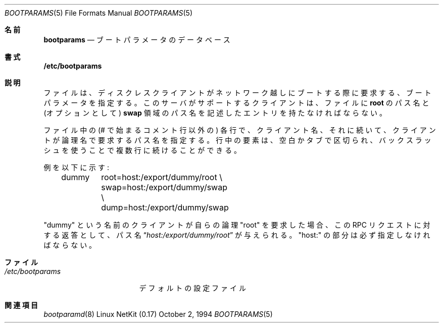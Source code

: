 .\"
.\" Copyright (c) 1994 Gordon W. Ross
.\" All rights reserved.
.\"
.\" Redistribution and use in source and binary forms, with or without
.\" modification, are permitted provided that the following conditions
.\" are met:
.\" 1. Redistributions of source code must retain the above copyright
.\"    notice, this list of conditions and the following disclaimer.
.\" 2. Redistributions in binary form must reproduce the above copyright
.\"    notice, this list of conditions and the following disclaimer in the
.\"    documentation and/or other materials provided with the distribution.
.\" 3. The name of the author may not be used to endorse or promote products
.\"    derived from this software without specific prior written permission.
.\"
.\" THIS SOFTWARE IS PROVIDED BY THE AUTHOR ``AS IS'' AND ANY EXPRESS OR
.\" IMPLIED WARRANTIES, INCLUDING, BUT NOT LIMITED TO, THE IMPLIED WARRANTIES
.\" OF MERCHANTABILITY AND FITNESS FOR A PARTICULAR PURPOSE ARE DISCLAIMED.
.\" IN NO EVENT SHALL THE AUTHOR BE LIABLE FOR ANY DIRECT, INDIRECT,
.\" INCIDENTAL, SPECIAL, EXEMPLARY, OR CONSEQUENTIAL DAMAGES (INCLUDING, BUT
.\" NOT LIMITED TO, PROCUREMENT OF SUBSTITUTE GOODS OR SERVICES; LOSS OF USE,
.\" DATA, OR PROFITS; OR BUSINESS INTERRUPTION) HOWEVER CAUSED AND ON ANY
.\" THEORY OF LIABILITY, WHETHER IN CONTRACT, STRICT LIABILITY, OR TORT
.\" (INCLUDING NEGLIGENCE OR OTHERWISE) ARISING IN ANY WAY OUT OF THE USE OF
.\" THIS SOFTWARE, EVEN IF ADVISED OF THE POSSIBILITY OF SUCH DAMAGE.
.\"
.\"	from: Id: bootparams.5,v 1.2 1994/10/03 19:26:13 gwr Exp
.\"     from: FreeBSD: bootparams.5,v 1.9 1999/08/28 01:15:39 peter Exp
.\"     $Id: bootparams.5,v 1.1.1.1 2000/10/19 08:22:16 ysato Exp $
.\"
.\" Japanese Version Copyright (c) 2000 Yuichi SATO
.\"         all rights reserved.
.\" Translated Thu Dec 14 18:22:51 JST 2000
.\"         by Yuichi SATO <sato@complex.eng.hokudai.ac.jp>
.\"
.Dd October 2, 1994
.Dt BOOTPARAMS 5
.Os "Linux NetKit (0.17)"
.\"O .Sh NAME
.Sh 名前
.Nm bootparams
.\"O .Nd boot parameter database
.Nd ブートパラメータのデータベース
.\"O .Sh SYNOPSIS
.Sh 書式
.Nm /etc/bootparams
.\"O .Sh DESCRIPTION
.Sh 説明
.\"O The
.\"O .Nm
.\"O file specifies the boot parameters that
.\"O diskless
.\"O clients may request when booting over the network.
.\"O Each client supported by this server must have an entry in the
.\"O .Nm
.\"O file containing the pathnames for its
.\"O .Nm root
.\"O and (optionally)
.\"O .Nm swap
.\"O areas.
.Nm
ファイルは、ディスクレスクライアントが
ネットワーク越しにブートする際に要求する、
ブートパラメータを指定する。
このサーバがサポートするクライアントは、
.Nm
ファイルに
.Nm root
のパス名と (オプションとして)
.Nm swap
領域のパス名を記述したエントリを持たなければならない。
.Pp
.\"O Each line in the file
.\"O (other than comment lines that begin with a #)
.\"O specifies the client name followed by the pathnames that
.\"O the client may request by their logical names.
.\"O The components of the line are delimited with blank or tab,
.\"O and may be continued onto multiple lines with a backslash.
ファイル中の (# で始まるコメント行以外の) 各行で、
クライアント名、それに続いて、クライアントが論理名で要求するパス名を指定する。
行中の要素は、空白かタブで区切られ、
バックスラッシュを使うことで複数行に続けることができる。
.Pp
.\"O For example:
例を以下に示す:
.Bd -literal -offset indent
dummy	root=host:/export/dummy/root \\
	swap=host:/export/dummy/swap \\
	dump=host:/export/dummy/swap
.Ed
.Pp
.\"O When the client named "dummy" requests the pathname for
.\"O its logical "root" it will be given the pathname
.\"O .Dq Pa "host:/export/dummy/root"
.\"O as the response to its
.\"O .Tn RPC
.\"O request.  The "host:" component must be supplied.
"dummy" という名前のクライアントが
自らの論理 "root" を要求した場合、
この
.Tn RPC
リクエストに対する返答として、
パス名
.Dq Pa "host:/export/dummy/root"
が与えられる。
"host:" の部分は必ず指定しなければならない。
.\"O .Sh FILES
.Sh ファイル
.Bl -tag -width /etc/bootparams -compact
.It Pa /etc/bootparams
.\"O default configuration file
デフォルトの設定ファイル
.El
.\"O .Sh SEE ALSO
.Sh 関連項目
.Xr bootparamd 8
.\" .Xr diskless 8
